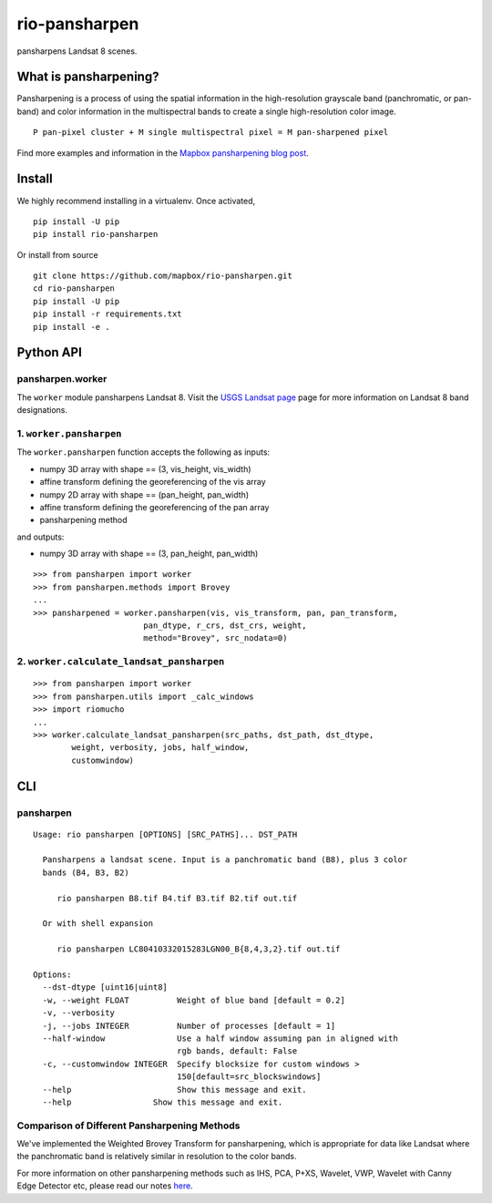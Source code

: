 ==============
rio-pansharpen
==============
.. image:: https://img.shields.io/pypi/v/rio-pansharpen.svg
   :target: https://img.shields.io/pypi/v/rio-pansharpen.svg

.. image:: https://circleci.com/gh/mapbox/rio-pansharpen.svg?style=shield&circle
   :target: https://circleci.com/gh/mapbox/rio-pansharpen

pansharpens Landsat 8 scenes.

What is pansharpening?
======================
Pansharpening is a process of using the spatial information in the high-resolution grayscale band (panchromatic, or pan-band) and color information in the multispectral bands to create a single high-resolution color image.

::
 
    P pan-pixel cluster + M single multispectral pixel = M pan-sharpened pixel

Find more examples and information in the `Mapbox pansharpening blog post <https://www.mapbox.com/blog/l8-pansharpening/>`_.

Install
=======

We highly recommend installing in a virtualenv. Once activated,
::

    pip install -U pip
    pip install rio-pansharpen

Or install from source
::

    git clone https://github.com/mapbox/rio-pansharpen.git
    cd rio-pansharpen
    pip install -U pip
    pip install -r requirements.txt
    pip install -e .



Python API
==========

pansharpen.worker
-----------------
The ``worker`` module pansharpens Landsat 8. Visit the `USGS Landsat page <http://landsat.usgs.gov/band_designations_landsat_satellites.php>`_ page for more information on Landsat 8 band designations.

1. ``worker.pansharpen``
------------------------
The ``worker.pansharpen`` function accepts the following as inputs:

- numpy 3D array with shape == (3, vis_height, vis_width)
- affine transform defining the georeferencing of the vis array 
- numpy 2D array with shape == (pan_height, pan_width)
- affine transform defining the georeferencing of the pan array 
- pansharpening method

and outputs:

- numpy 3D array with shape == (3, pan_height, pan_width)

::

    >>> from pansharpen import worker
    >>> from pansharpen.methods import Brovey
    ...
    >>> pansharpened = worker.pansharpen(vis, vis_transform, pan, pan_transform,
                           pan_dtype, r_crs, dst_crs, weight,
                           method="Brovey", src_nodata=0)



2. ``worker.calculate_landsat_pansharpen``
------------------------------------------
::

    >>> from pansharpen import worker
    >>> from pansharpen.utils import _calc_windows
    >>> import riomucho
    ...
    >>> worker.calculate_landsat_pansharpen(src_paths, dst_path, dst_dtype,
            weight, verbosity, jobs, half_window,
            customwindow)



CLI
===


pansharpen
----------


::

    Usage: rio pansharpen [OPTIONS] [SRC_PATHS]... DST_PATH

      Pansharpens a landsat scene. Input is a panchromatic band (B8), plus 3 color
      bands (B4, B3, B2)

         rio pansharpen B8.tif B4.tif B3.tif B2.tif out.tif

      Or with shell expansion

         rio pansharpen LC80410332015283LGN00_B{8,4,3,2}.tif out.tif

    Options:
      --dst-dtype [uint16|uint8]
      -w, --weight FLOAT          Weight of blue band [default = 0.2]
      -v, --verbosity
      -j, --jobs INTEGER          Number of processes [default = 1]
      --half-window               Use a half window assuming pan in aligned with
                                  rgb bands, default: False
      -c, --customwindow INTEGER  Specify blocksize for custom windows >
                                  150[default=src_blockswindows]
      --help                      Show this message and exit.
      --help                 Show this message and exit.




Comparison of Different Pansharpening Methods
---------------------------------------------
We've implemented the Weighted Brovey Transform for pansharpening, which is appropriate for data like Landsat where the panchromatic band is relatively similar in resolution to the color bands.

For more information on other pansharpening methods such as IHS, PCA, P+XS, Wavelet, VWP, Wavelet with Canny Edge Detector etc, please read our notes `here <https://github.com/mapbox/pansharpening/blob/master/docs/pansharpening_methods.rst>`_.
